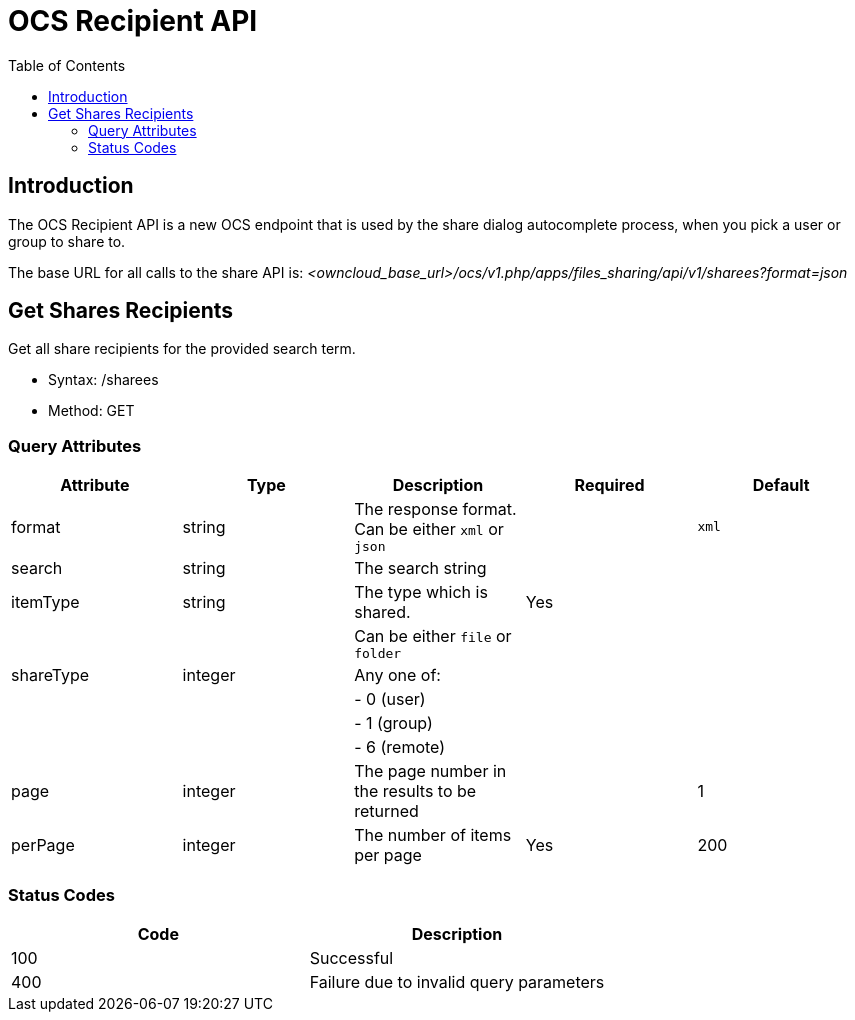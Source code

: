 = OCS Recipient API
:toc: right
:page-aliases: core/ocs-recipient-api.adoc

== Introduction

The OCS Recipient API is a new OCS endpoint that is used by the share
dialog autocomplete process, when you pick a user or group to share to.

The base URL for all calls to the share API is:
_<owncloud_base_url>/ocs/v1.php/apps/files_sharing/api/v1/sharees?format=json_

== Get Shares Recipients

Get all share recipients for the provided search term.

* Syntax: /sharees
* Method: GET

=== Query Attributes

[cols=",,,,",options="header",]
|=======================================================================
| Attribute | Type | Description | Required | Default
| format | string | The response format. Can be either `xml` or `json` |
| `xml`

| search | string | The search string | |

| itemType | string | The type which is shared. | Yes |

| | | Can be either `file` or `folder` | |

| shareType | integer | Any one of: | |

| | | - 0 (user) | |

| | | - 1 (group) | |

| | | - 6 (remote) | |

| page | integer | The page number in the results to be returned | | 1

| perPage | integer | The number of items per page | Yes | 200
|=======================================================================

=== Status Codes

[cols=",",options="header",]
|============================================
| Code | Description
| 100 | Successful
| 400 | Failure due to invalid query parameters
|============================================
